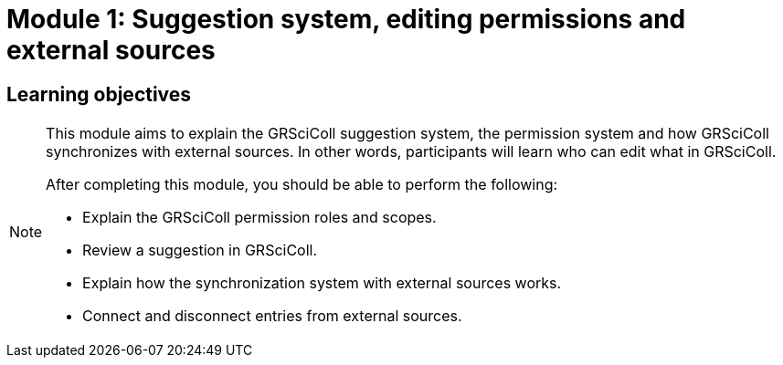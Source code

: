 = Module 1: Suggestion system, editing permissions and external sources

== Learning objectives

[NOTE.objectives]
====
This module aims to explain the GRSciColl suggestion system, the permission system and how GRSciColl synchronizes with external sources. In other words, participants will learn who can edit what in GRSciColl.

After completing this module, you should be able to perform the following:

* Explain the GRSciColl permission roles and scopes.
* Review a suggestion in GRSciColl.
* Explain how the synchronization system with external sources works.
* Connect and disconnect entries from external sources.
====
